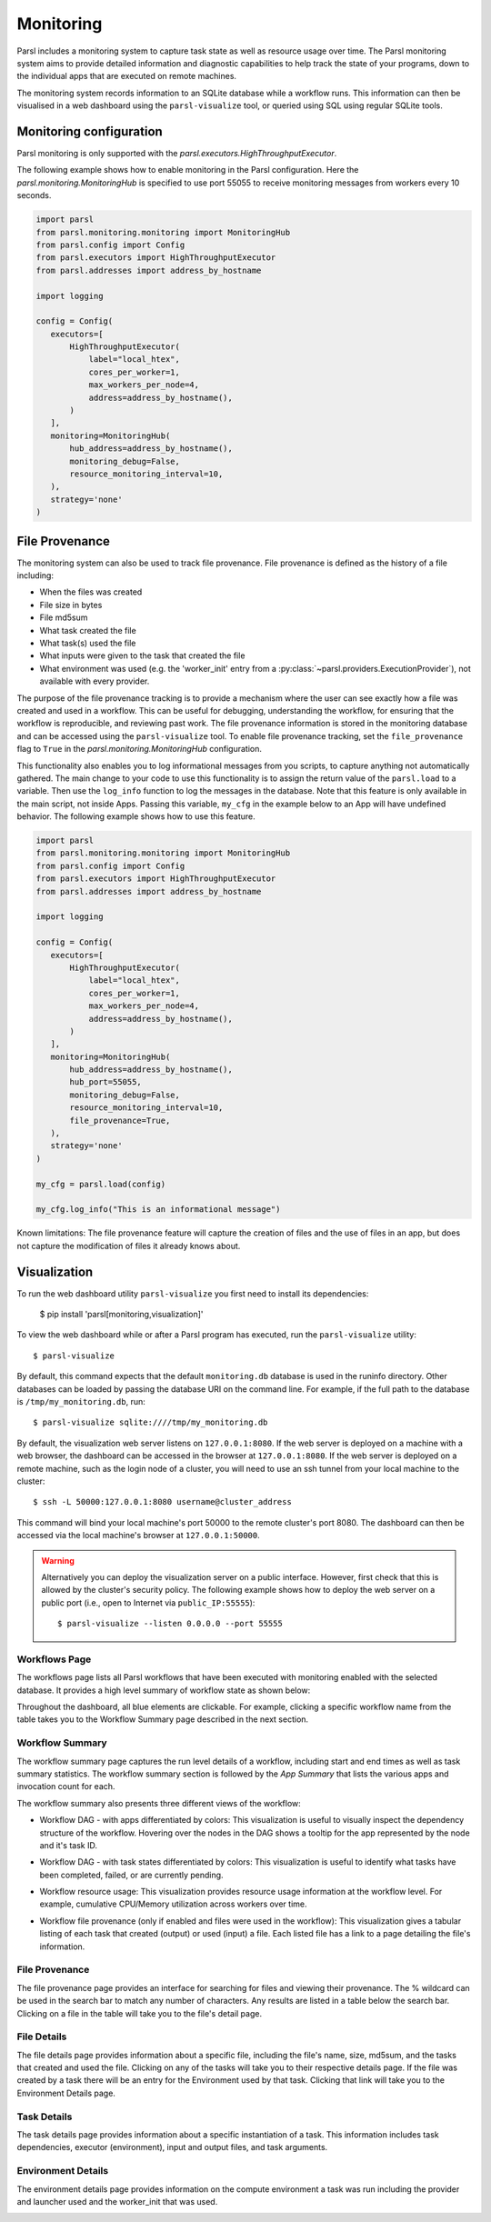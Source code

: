 Monitoring
==========

Parsl includes a monitoring system to capture task state as well as resource
usage over time. The Parsl monitoring system aims to provide detailed
information and diagnostic capabilities to help track the state of your
programs, down to the individual apps that are executed on remote machines.

The monitoring system records information to an SQLite database while a
workflow runs. This information can then be visualised in a web dashboard
using the ``parsl-visualize`` tool, or queried using SQL using regular
SQLite tools.


Monitoring configuration
------------------------

Parsl monitoring is only supported with the `parsl.executors.HighThroughputExecutor`.

The following example shows how to enable monitoring in the Parsl
configuration. Here the `parsl.monitoring.MonitoringHub` is specified to use port
55055 to receive monitoring messages from workers every 10 seconds.

.. code-block:: python

   import parsl
   from parsl.monitoring.monitoring import MonitoringHub
   from parsl.config import Config
   from parsl.executors import HighThroughputExecutor
   from parsl.addresses import address_by_hostname

   import logging

   config = Config(
      executors=[
          HighThroughputExecutor(
              label="local_htex",
              cores_per_worker=1,
              max_workers_per_node=4,
              address=address_by_hostname(),
          )
      ],
      monitoring=MonitoringHub(
          hub_address=address_by_hostname(),
          monitoring_debug=False,
          resource_monitoring_interval=10,
      ),
      strategy='none'
   )

File Provenance
---------------

The monitoring system can also be used to track file provenance. File provenance is defined as the history of a file including:

* When the files was created
* File size in bytes
* File md5sum
* What task created the file
* What task(s) used the file
* What inputs were given to the task that created the file
* What environment was used (e.g. the 'worker_init' entry from a :py:class:`~parsl.providers.ExecutionProvider`), not available with every provider.

The purpose of the file provenance tracking is to provide a mechanism where the user can see exactly how a file was created and used in a workflow. This can be useful for debugging, understanding the workflow, for ensuring that the workflow is reproducible, and reviewing past work. The file provenance information is stored in the monitoring database and can be accessed using the ``parsl-visualize`` tool. To enable file provenance tracking, set the ``file_provenance`` flag to ``True`` in the `parsl.monitoring.MonitoringHub` configuration.

This functionality also enables you to log informational messages from you scripts, to capture anything not automatically gathered. The main change to your code to use this functionality is to assign the return value of the ``parsl.load`` to a variable. Then use the ``log_info`` function to log the messages in the database. Note that this feature is only available in the main script, not inside Apps. Passing this variable, ``my_cfg`` in the example below to an App will have undefined behavior. The following example shows how to use this feature.

.. code-block:: python

   import parsl
   from parsl.monitoring.monitoring import MonitoringHub
   from parsl.config import Config
   from parsl.executors import HighThroughputExecutor
   from parsl.addresses import address_by_hostname

   import logging

   config = Config(
      executors=[
          HighThroughputExecutor(
              label="local_htex",
              cores_per_worker=1,
              max_workers_per_node=4,
              address=address_by_hostname(),
          )
      ],
      monitoring=MonitoringHub(
          hub_address=address_by_hostname(),
          hub_port=55055,
          monitoring_debug=False,
          resource_monitoring_interval=10,
          file_provenance=True,
      ),
      strategy='none'
   )

   my_cfg = parsl.load(config)

   my_cfg.log_info("This is an informational message")

Known limitations: The file provenance feature will capture the creation of files and the use of files in an app, but does not capture the modification of files it already knows about.

Visualization
-------------

To run the web dashboard utility ``parsl-visualize`` you first need to install
its dependencies:

   $ pip install 'parsl[monitoring,visualization]'

To view the web dashboard while or after a Parsl program has executed, run
the ``parsl-visualize`` utility::

   $ parsl-visualize

By default, this command expects that the default ``monitoring.db`` database is used
in the runinfo directory. Other databases can be loaded by passing
the database URI on the command line.  For example, if the full path
to the database is ``/tmp/my_monitoring.db``, run::

   $ parsl-visualize sqlite:////tmp/my_monitoring.db

By default, the visualization web server listens on ``127.0.0.1:8080``. If the web server is deployed on a machine with a web browser, the dashboard can be accessed in the browser at ``127.0.0.1:8080``. If the web server is deployed on a remote machine, such as the login node of a cluster, you will need to use an ssh tunnel from your local machine to the cluster::

   $ ssh -L 50000:127.0.0.1:8080 username@cluster_address

This command will bind your local machine's port 50000 to the remote cluster's port 8080.
The dashboard can then be accessed via the local machine's browser at ``127.0.0.1:50000``.

.. warning:: Alternatively you can deploy the visualization server on a public interface. However, first check that this is allowed by the cluster's security policy. The following example shows how to deploy the web server on a public port (i.e., open to Internet via ``public_IP:55555``)::

   $ parsl-visualize --listen 0.0.0.0 --port 55555


Workflows Page
^^^^^^^^^^^^^^

The workflows page lists all Parsl workflows that have been executed with monitoring enabled
with the selected database.
It provides a high level summary of workflow state as shown below:

.. image:: ../../images/mon_workflows_page.png

Throughout the dashboard, all blue elements are clickable. For example, clicking a specific workflow
name from the table takes you to the Workflow Summary page described in the next section.

Workflow Summary
^^^^^^^^^^^^^^^^

The workflow summary page captures the run level details of a workflow, including start and end times
as well as task summary statistics. The workflow summary section is followed by the *App Summary* that lists
the various apps and invocation count for each.

.. image:: ../../images/mon_workflow_summary.png


The workflow summary also presents three different views of the workflow:

* Workflow DAG - with apps differentiated by colors: This visualization is useful to visually inspect the dependency
  structure of the workflow. Hovering over the nodes in the DAG shows a tooltip for the app represented by the node and it's task ID.

.. image:: ../../images/mon_task_app_grouping.png

* Workflow DAG - with task states differentiated by colors: This visualization is useful to identify what tasks have been completed, failed, or are currently pending.

.. image:: ../../images/mon_task_state_grouping.png

* Workflow resource usage: This visualization provides resource usage information at the workflow level.
  For example, cumulative CPU/Memory utilization across workers over time.

.. image:: ../../images/mon_resource_summary.png

* Workflow file provenance (only if enabled and files were used in the workflow): This visualization gives a tabular listing of each task that created (output) or used (input) a file. Each listed file has a link to a page detailing the file's information.

.. image:: ../../images/mon_workflow_files.png

File Provenance
^^^^^^^^^^^^^^^

The file provenance page provides an interface for searching for files and viewing their provenance. The % wildcard can be used in the search bar to match any number of characters. Any results are listed in a table below the search bar. Clicking on a file in the table will take you to the file's detail page.

.. image:: ../../images/mon_file_provenance.png

File Details
^^^^^^^^^^^^

The file details page provides information about a specific file, including the file's name, size, md5sum, and the tasks that created and used the file. Clicking on any of the tasks will take you to their respective details page. If the file was created by a task there will be an entry for the Environment used by that task. Clicking that link will take you to the Environment Details page.

.. image:: ../../images/mon_file_detail.png


Task Details
^^^^^^^^^^^^

The task details page provides information about a specific instantiation of a task. This information includes task dependencies, executor (environment), input and output files, and task arguments.

.. image:: ../../images/mon_task_detail.png

Environment Details
^^^^^^^^^^^^^^^^^^^

The environment details page provides information on the compute environment a task was run including the provider and launcher used and the worker_init that was used.

.. image:: ../../images/mon_env_detail.png
